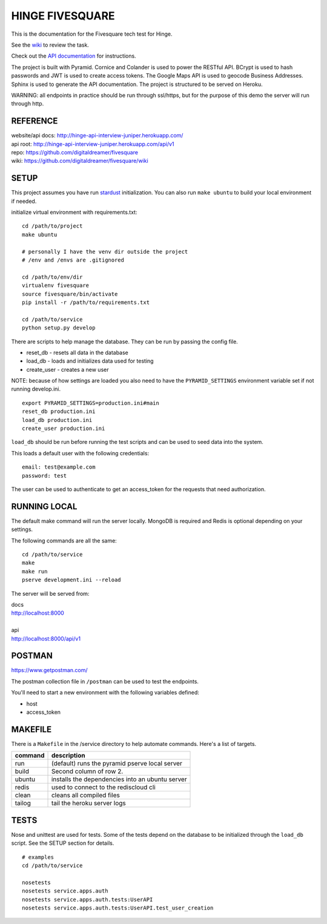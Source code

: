 ################
HINGE FIVESQUARE
################

This is the documentation for the Fivesquare tech test for Hinge.

See the `wiki <https://github.com/digitaldreamer/fivesquare/wiki/Task>`_ to review the task.

Check out the `API documentation <http://hinge-api-interview-juniper.herokuapp.com/>`_ for instructions.

The project is built with Pyramid. Cornice and Colander is used to power the RESTful API.
BCrypt is used to hash passwords and JWT is used to create access tokens.
The Google Maps API is used to geocode Business Addresses.
Sphinx is used to generate the API documentation.
The project is structured to be served on Heroku.

WARNING: all endpoints in practice should be run through ssl/https, but for the purpose of this demo the server will run through http.


REFERENCE
=========

| website/api docs: http://hinge-api-interview-juniper.herokuapp.com/
| api root: http://hinge-api-interview-juniper.herokuapp.com/api/v1
| repo: https://github.com/digitaldreamer/fivesquare
| wiki: https://github.com/digitaldreamer/fivesquare/wiki


SETUP
=====

This project assumes you have run `stardust <https://github.com/digitaldreamer/stardust>`_ initialization. You can also run ``make ubuntu`` to build your local environment if needed.

initialize virtual environment with requirements.txt::

    cd /path/to/project
    make ubuntu

    # personally I have the venv dir outside the project
    # /env and /envs are .gitignored

    cd /path/to/env/dir
    virtualenv fivesquare
    source fivesquare/bin/activate
    pip install -r /path/to/requirements.txt

    cd /path/to/service
    python setup.py develop

There are scripts to help manage the database. They can be run by passing the config file.

* reset_db - resets all data in the database
* load_db - loads and initializes data used for testing
* create_user - creates a new user

NOTE: because of how settings are loaded you also need to have the ``PYRAMID_SETTINGS`` environment variable set if not running develop.ini.

::

    export PYRAMID_SETTINGS=production.ini#main
    reset_db production.ini
    load_db production.ini
    create_user production.ini

``load_db`` should be run before running the test scripts and can be used to seed data into the system.

This loads a default user with the following credentials::

    email: test@example.com
    password: test

The user can be used to authenticate to get an access_token for the requests that need authorization.


RUNNING LOCAL
=============

The default make command will run the server locally. MongoDB is required and Redis is optional depending on your settings.

The following commands are all the same::

    cd /path/to/service
    make
    make run
    pserve development.ini --reload

The server will be served from:

| docs
| http://localhost:8000
|
| api
| http://localhost:8000/api/v1


POSTMAN
=======

https://www.getpostman.com/

The postman collection file in ``/postman`` can be used to test the endpoints.

You'll need to start a new environment with the following variables defined:

* host
* access_token


MAKEFILE
========

There is a ``Makefile`` in the /service directory to help automate commands. Here's a list of targets.

=======  ===========
command  description
=======  ===========
run      (default) runs the pyramid pserve local server
build    Second column of row 2.
ubuntu   installs the dependencies into an ubuntu server
redis    used to connect to the rediscloud cli
clean    cleans all compiled files
tailog   tail the heroku server logs
=======  ===========

TESTS
=====

Nose and unittest are used for tests. Some of the tests depend on the database to be initialized through the ``load_db`` script. See the SETUP section for details.

::

    # examples
    cd /path/to/service

    nosetests
    nosetests service.apps.auth
    nosetests service.apps.auth.tests:UserAPI
    nosetests service.apps.auth.tests:UserAPI.test_user_creation
